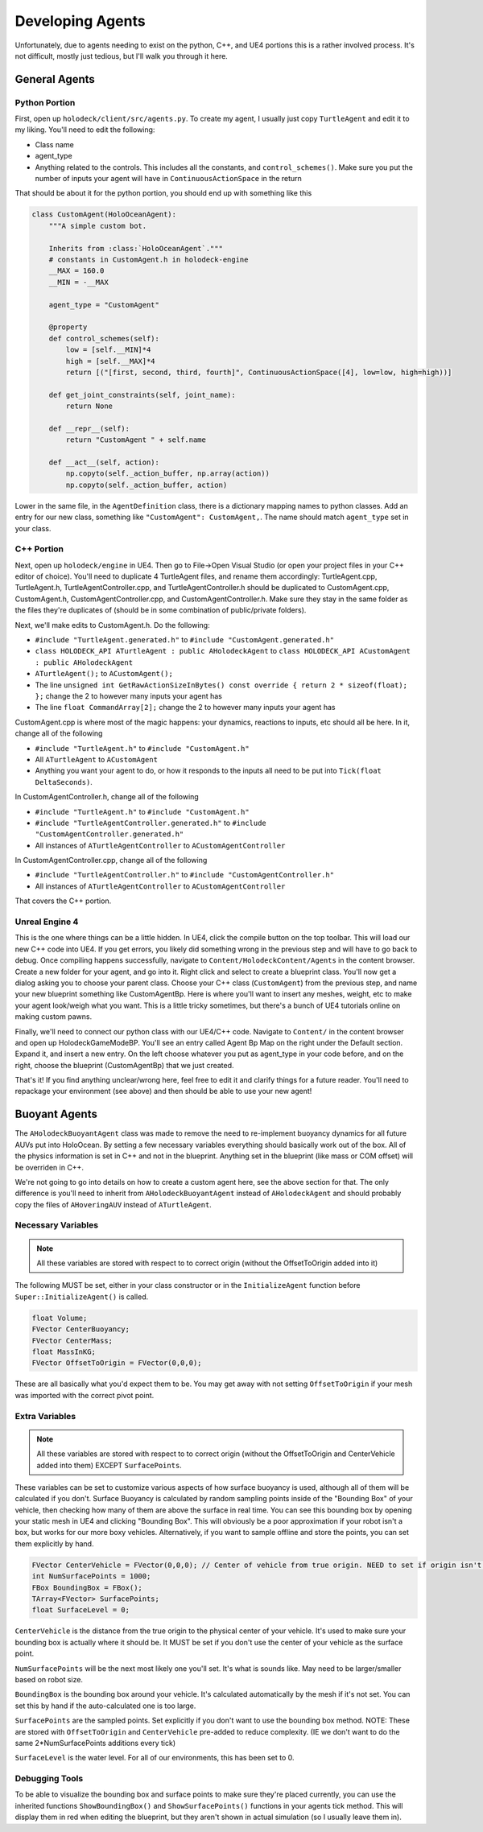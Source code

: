 .. _develop-agents:

Developing Agents
==================
Unfortunately, due to agents needing to exist on the python, C++, and UE4 portions this is a rather involved process. It's not difficult, mostly just tedious, but I'll walk you through it here. 

General Agents
---------------

Python Portion
~~~~~~~~~~~~~~~~~
First, open up ``holodeck/client/src/agents.py``. To create my agent, I usually just copy ``TurtleAgent`` and edit it to my liking. You'll need to edit the following:

* Class name
* agent_type
* Anything related to the controls. This includes all the constants, and ``control_schemes()``. Make sure you put the number of inputs your agent will have in ``ContinuousActionSpace`` in the return

That should be about it for the python portion, you should end up with something like this

.. code:: python

    class CustomAgent(HoloOceanAgent):
        """A simple custom bot.

        Inherits from :class:`HoloOceanAgent`."""
        # constants in CustomAgent.h in holodeck-engine
        __MAX = 160.0
        __MIN = -__MAX

        agent_type = "CustomAgent"

        @property
        def control_schemes(self):
            low = [self.__MIN]*4
            high = [self.__MAX]*4
            return [("[first, second, third, fourth]", ContinuousActionSpace([4], low=low, high=high))]

        def get_joint_constraints(self, joint_name):
            return None

        def __repr__(self):
            return "CustomAgent " + self.name

        def __act__(self, action):
            np.copyto(self._action_buffer, np.array(action))
            np.copyto(self._action_buffer, action)


Lower in the same file, in the ``AgentDefinition`` class, there is a dictionary mapping names to python classes. Add an entry for our new class, something like ``"CustomAgent": CustomAgent,``. The name should match ``agent_type`` set in your class.

C++ Portion
~~~~~~~~~~~~~~~~~

Next, open up ``holodeck/engine`` in UE4. Then go to File->Open Visual Studio (or open your project files in your C++ editor of choice). You'll need to duplicate 4 TurtleAgent files, and rename them accordingly: TurtleAgent.cpp, TurtleAgent.h, TurtleAgentController.cpp, and TurtleAgentController.h should be duplicated to CustomAgent.cpp, CustomAgent.h, CustomAgentController.cpp, and CustomAgentController.h. Make sure they stay in the same folder as the files they're duplicates of (should be in some combination of public/private folders). 

Next, we'll make edits to CustomAgent.h. Do the following:

* ``#include "TurtleAgent.generated.h"`` to ``#include "CustomAgent.generated.h"``
* ``class HOLODECK_API ATurtleAgent : public AHolodeckAgent`` to ``class HOLODECK_API ACustomAgent : public AHolodeckAgent``
* ``ATurtleAgent();`` to ``ACustomAgent();``
* The line ``unsigned int GetRawActionSizeInBytes() const override { return 2 * sizeof(float); };`` change the 2 to however many inputs your agent has
* The line ``float CommandArray[2];`` change the 2 to however many inputs your agent has

CustomAgent.cpp is where most of the magic happens: your dynamics, reactions to inputs, etc should all be here. In it, change all of the following 

* ``#include "TurtleAgent.h"`` to ``#include "CustomAgent.h"``
* All ``ATurtleAgent`` to ``ACustomAgent``
* Anything you want your agent to do, or how it responds to the inputs all need to be put into ``Tick(float DeltaSeconds)``.

In CustomAgentController.h, change all of the following

* ``#include "TurtleAgent.h"`` to ``#include "CustomAgent.h"``
* ``#include "TurtleAgentController.generated.h"`` to ``#include "CustomAgentController.generated.h"``
* All instances of ``ATurtleAgentController`` to ``ACustomAgentController``

In CustomAgentController.cpp, change all of the following

* ``#include "TurtleAgentController.h"`` to ``#include "CustomAgentController.h"``
* All instances of ``ATurtleAgentController`` to ``ACustomAgentController``

That covers the C++ portion.

Unreal Engine 4
~~~~~~~~~~~~~~~~~

This is the one where things can be a little hidden. In UE4, click the compile button on the top toolbar. This will load our new C++ code into UE4. If you get errors, you likely did something wrong in the previous step and will have to go back to debug. Once compiling happens successfully, navigate to ``Content/HolodeckContent/Agents`` in the content browser. Create a new folder for your agent, and go into it. Right click and select to create a blueprint class. You'll now get a dialog asking you to choose your parent class. Choose your C++ class (``CustomAgent``) from the previous step, and name your new blueprint something like CustomAgentBp. Here is where you'll want to insert any meshes, weight, etc to make your agent look/weigh what you want. This is a little tricky sometimes, but there's a bunch of UE4 tutorials online on making custom pawns.

Finally, we'll need to connect our python class with our UE4/C++ code. Navigate to ``Content/`` in the content browser and open up HolodeckGameModeBP. You'll see an entry called Agent Bp Map on the right under the Default section. Expand it, and insert a new entry. On the left choose whatever you put as agent_type in your code before, and on the right, choose the blueprint (CustomAgentBp) that we just created.

That's it! If you find anything unclear/wrong here, feel free to edit it and clarify things for a future reader. You'll need to repackage your environment (see above) and then should be able to use your new agent!



Buoyant Agents
---------------
The ``AHolodeckBuoyantAgent`` class was made to remove the need to re-implement buoyancy dynamics for all future AUVs put into HoloOcean. By setting a few necessary variables everything should basically work out of the box. All of the physics information is set in C++ and not in the blueprint. Anything set in the blueprint (like mass or COM offset) will be overriden in C++.

We're not going to go into details on how to create a custom agent here, see the above section for that. The only difference is you'll need to inherit from ``AHolodeckBuoyantAgent`` instead of ``AHolodeckAgent`` and should probably copy the files of ``AHoveringAUV`` instead of ``ATurtleAgent``. 

Necessary Variables
~~~~~~~~~~~~~~~~~~~
.. note::
    All these variables are stored with respect to to correct origin (without the OffsetToOrigin added into it)

The following MUST be set, either in your class constructor or in the ``InitializeAgent`` function before ``Super::InitializeAgent()`` is called.

.. code:: c++

    float Volume;
    FVector CenterBuoyancy;
    FVector CenterMass;
    float MassInKG;
    FVector OffsetToOrigin = FVector(0,0,0);

These are all basically what you'd expect them to be. You may get away with not setting ``OffsetToOrigin`` if your mesh was imported with the correct pivot point.

Extra Variables
~~~~~~~~~~~~~~~~~~~
.. note:: 
    All these variables are stored with respect to to correct origin (without the OffsetToOrigin and CenterVehicle added into them) EXCEPT ``SurfacePoints``.

These variables can be set to customize various aspects of how surface buoyancy is used, although all of them will be calculated if you don't. Surface Buoyancy is calculated by random sampling points inside of the "Bounding Box" of your vehicle, then checking how many of them are above the surface in real time. You can see this bounding box by opening your static mesh in UE4 and clicking "Bounding Box". This will obviously be a poor approximation if your robot isn't a box, but works for our more boxy vehicles. Alternatively, if you want to sample offline and store the points, you can set them explicitly by hand.

.. code:: c++

    FVector CenterVehicle = FVector(0,0,0); // Center of vehicle from true origin. NEED to set if origin isn't center of vehicle
    int NumSurfacePoints = 1000;
    FBox BoundingBox = FBox();
    TArray<FVector> SurfacePoints;
    float SurfaceLevel = 0;

``CenterVehicle`` is the distance from the true origin to the physical center of your vehicle. It's used to make sure your bounding box is actually where it should be. It MUST be set if you don't use the center of your vehicle as the surface point.

``NumSurfacePoints`` will be the next most likely one you'll set. It's what is sounds like. May need to be larger/smaller based on robot size.

``BoundingBox`` is the bounding box around your vehicle. It's calculated automatically by the mesh if it's not set. You can set this by hand if the auto-calculated one is too large.

``SurfacePoints`` are the sampled points. Set explicitly if you don't want to use the bounding box method. NOTE: These are stored with ``OffsetToOrigin`` and ``CenterVehicle`` pre-added to reduce complexity. (IE we don't want to do the same 2*NumSurfacePoints additions every tick)

``SurfaceLevel`` is the water level. For all of our environments, this has been set to 0.

Debugging Tools
~~~~~~~~~~~~~~~~~~~
To be able to visualize the bounding box and surface points to make sure they're placed currently, you can use the inherited functions ``ShowBoundingBox()`` and ``ShowSurfacePoints()`` functions in your agents tick method. This will display them in red when editing the blueprint, but they aren't shown in actual simulation (so I usually leave them in).